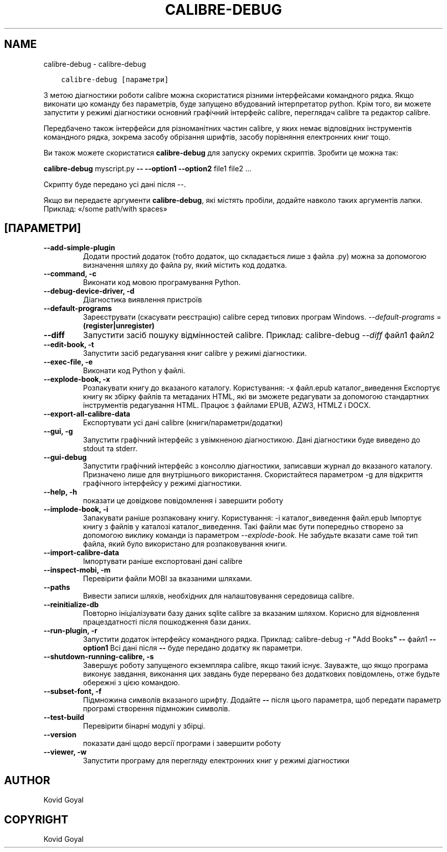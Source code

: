 .\" Man page generated from reStructuredText.
.
.TH "CALIBRE-DEBUG" "1" "травня 04, 2018" "3.23.0" "calibre"
.SH NAME
calibre-debug \- calibre-debug
.
.nr rst2man-indent-level 0
.
.de1 rstReportMargin
\\$1 \\n[an-margin]
level \\n[rst2man-indent-level]
level margin: \\n[rst2man-indent\\n[rst2man-indent-level]]
-
\\n[rst2man-indent0]
\\n[rst2man-indent1]
\\n[rst2man-indent2]
..
.de1 INDENT
.\" .rstReportMargin pre:
. RS \\$1
. nr rst2man-indent\\n[rst2man-indent-level] \\n[an-margin]
. nr rst2man-indent-level +1
.\" .rstReportMargin post:
..
.de UNINDENT
. RE
.\" indent \\n[an-margin]
.\" old: \\n[rst2man-indent\\n[rst2man-indent-level]]
.nr rst2man-indent-level -1
.\" new: \\n[rst2man-indent\\n[rst2man-indent-level]]
.in \\n[rst2man-indent\\n[rst2man-indent-level]]u
..
.INDENT 0.0
.INDENT 3.5
.sp
.nf
.ft C
calibre\-debug [параметри]
.ft P
.fi
.UNINDENT
.UNINDENT
.sp
З метою діагностики роботи calibre можна скористатися різними інтерфейсами командного рядка. Якщо виконати цю команду
без параметрів, буде запущено вбудований інтерпретатор python. Крім того, ви можете запустити
у режимі діагностики основний графічний інтерфейс calibre, переглядач calibre та редактор calibre.
.sp
Передбачено також інтерфейси для різноманітних частин calibre, у яких немає відповідних
інструментів командного рядка, зокрема засобу обрізання шрифтів, засобу порівняння електронних книг
тощо.
.sp
Ви також можете скористатися \fBcalibre\-debug\fP для запуску окремих скриптів. Зробити це можна так:
.sp
\fBcalibre\-debug\fP myscript.py \fB\-\-\fP \fB\-\-option1\fP \fB\-\-option2\fP file1 file2 ...
.sp
Скрипту буде передано усі дані після \-\-.
.sp
Якщо ви передаєте аргументи \fBcalibre\-debug\fP, які містять пробіли, додайте навколо таких аргументів лапки. Приклад: «/some path/with spaces»
.SH [ПАРАМЕТРИ]
.INDENT 0.0
.TP
.B \-\-add\-simple\-plugin
Додати простий додаток (тобто додаток, що складається лише з файла .py) можна за допомогою визначення шляху до файла py, який містить код додатка.
.UNINDENT
.INDENT 0.0
.TP
.B \-\-command, \-c
Виконати код мовою програмування Python.
.UNINDENT
.INDENT 0.0
.TP
.B \-\-debug\-device\-driver, \-d
Діагностика виявлення пристроїв
.UNINDENT
.INDENT 0.0
.TP
.B \-\-default\-programs
Зареєструвати (скасувати реєстрацію) calibre серед типових програм Windows. \fI\%\-\-default\-programs\fP = \fB(register|unregister)\fP
.UNINDENT
.INDENT 0.0
.TP
.B \-\-diff
Запустити засіб пошуку відмінностей calibre. Приклад: calibre\-debug \fI\%\-\-diff\fP файл1 файл2
.UNINDENT
.INDENT 0.0
.TP
.B \-\-edit\-book, \-t
Запустити засіб редагування книг calibre у режимі діагностики.
.UNINDENT
.INDENT 0.0
.TP
.B \-\-exec\-file, \-e
Виконати код Python у файлі.
.UNINDENT
.INDENT 0.0
.TP
.B \-\-explode\-book, \-x
Розпакувати книгу до вказаного каталогу. Користування: \-x файл.epub каталог_виведення Експортує книгу як збірку файлів та метаданих HTML, які ви зможете редагувати за допомогою стандартних інструментів редагування HTML. Працює з файлами EPUB, AZW3, HTMLZ і DOCX.
.UNINDENT
.INDENT 0.0
.TP
.B \-\-export\-all\-calibre\-data
Експортувати усі дані calibre (книги/параметри/додатки)
.UNINDENT
.INDENT 0.0
.TP
.B \-\-gui, \-g
Запустити графічний інтерфейс з увімкненою діагностикою. Дані діагностики буде виведено до stdout та stderr.
.UNINDENT
.INDENT 0.0
.TP
.B \-\-gui\-debug
Запустити графічний інтерфейс з консоллю діагностики, записавши журнал до вказаного каталогу. Призначено лише для внутрішнього використання. Скористайтеся параметром \-g для відкриття графічного інтерфейсу у режимі діагностики.
.UNINDENT
.INDENT 0.0
.TP
.B \-\-help, \-h
показати це довідкове повідомлення і завершити роботу
.UNINDENT
.INDENT 0.0
.TP
.B \-\-implode\-book, \-i
Запакувати раніше розпаковану книгу. Користування: \-i каталог_виведення файл.epub Імпортує книгу з файлів у каталозі каталог_виведення. Такі файли має бути попередньо створено за допомогою виклику команди із параметром \fI\%\-\-explode\-book\fP\&. Не забудьте вказати саме той тип файла, який було використано для розпаковування книги.
.UNINDENT
.INDENT 0.0
.TP
.B \-\-import\-calibre\-data
Імпортувати раніше експортовані дані calibre
.UNINDENT
.INDENT 0.0
.TP
.B \-\-inspect\-mobi, \-m
Перевірити файли MOBI за вказаними шляхами.
.UNINDENT
.INDENT 0.0
.TP
.B \-\-paths
Вивести записи шляхів, необхідних для налаштовування середовища calibre.
.UNINDENT
.INDENT 0.0
.TP
.B \-\-reinitialize\-db
Повторно ініціалізувати базу даних sqlite calibre за вказаним шляхом. Корисно для відновлення працездатності після пошкодження бази даних.
.UNINDENT
.INDENT 0.0
.TP
.B \-\-run\-plugin, \-r
Запустити додаток інтерфейсу командного рядка. Приклад: calibre\-debug \-r \fB"\fPAdd Books\fB"\fP \fB\-\-\fP файл1 \fB\-\-option1\fP Всі дані після \fB\-\-\fP буде передано додатку як параметри.
.UNINDENT
.INDENT 0.0
.TP
.B \-\-shutdown\-running\-calibre, \-s
Завершує роботу запущеного екземпляра calibre, якщо такий існує. Зауважте, що якщо програма виконує завдання, виконання цих завдань буде перервано без додаткових повідомлень, отже будьте обережні з цією командою.
.UNINDENT
.INDENT 0.0
.TP
.B \-\-subset\-font, \-f
Підмножина символів вказаного шрифту. Додайте \fB\-\-\fP після цього параметра, щоб передати параметр програмі створення підмножин символів.
.UNINDENT
.INDENT 0.0
.TP
.B \-\-test\-build
Перевірити бінарні модулі у збірці.
.UNINDENT
.INDENT 0.0
.TP
.B \-\-version
показати дані щодо версії програми і завершити роботу
.UNINDENT
.INDENT 0.0
.TP
.B \-\-viewer, \-w
Запустити програму для перегляду електронних книг у режимі діагностики
.UNINDENT
.SH AUTHOR
Kovid Goyal
.SH COPYRIGHT
Kovid Goyal
.\" Generated by docutils manpage writer.
.
